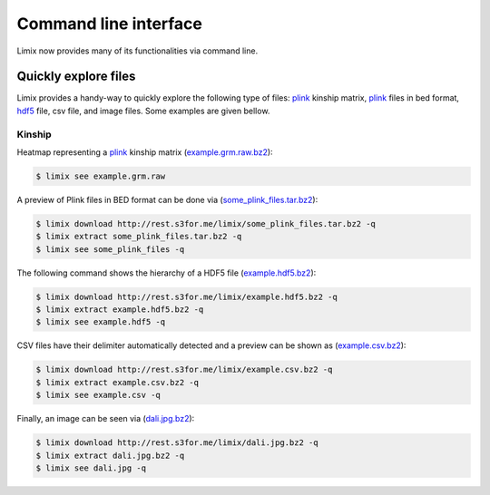 **********************
Command line interface
**********************

Limix now provides many of its functionalities via command line.

Quickly explore files
^^^^^^^^^^^^^^^^^^^^^

Limix provides a handy-way to quickly explore the following type of
files: plink_ kinship matrix, plink_ files in bed format, hdf5_ file,
csv file, and image files.
Some examples are given bellow.

Kinship
-------

Heatmap representing a plink_ kinship matrix (`example.grm.raw.bz2`_):

.. code-block:: bash

    $ limix see example.grm.raw

.. image:: imgs/example.grm.raw.png
   :width: 400px

A preview of Plink files in BED format can be done via
(`some_plink_files.tar.bz2`_):

.. code-block:: bash

    $ limix download http://rest.s3for.me/limix/some_plink_files.tar.bz2 -q
    $ limix extract some_plink_files.tar.bz2 -q
    $ limix see some_plink_files -q

.. doctest::
    :hide:

    >>> from  limix.util import run_commandline as run
    >>>
    >>> c = "limix download "
    >>> c += "http://rest.s3for.me/limix/some_plink_files.tar.bz2 -q"
    >>> _ = run(c)
    >>> _ = run("limix extract some_plink_files.tar.bz2 -q")
    >>> print(run("limix see some_plink_files -q"))
    ---------------------------- Samples ----------------------------
           chrom                   snp   cm       pos  a0  a1       i
    0         22       snp_22_16050408  0.0  16050408   C   T       0
    1         22       snp_22_16050612  0.0  16050612   G   C       1
    2         22       snp_22_16050678  0.0  16050678   T   C       2
    3         22       snp_22_16051107  0.0  16051107   A   C       3
    4         22       snp_22_16051249  0.0  16051249   C   T       4
    5         22       snp_22_16051347  0.0  16051347   C   G       5
    6         22       snp_22_16051453  0.0  16051453   C   A       6
    7         22       snp_22_16051480  0.0  16051480   C   T       7
    8         22       snp_22_16051497  0.0  16051497   G   A       8
    9         22       snp_22_16051882  0.0  16051882   T   C       9
    10        22       snp_22_16052080  0.0  16052080   A   G      10
    11        22       snp_22_16052239  0.0  16052239   G   A      11
    12        22       snp_22_16052250  0.0  16052250   G   A      12
    13        22       snp_22_16052513  0.0  16052513   C   G      13
    14        22       snp_22_16052618  0.0  16052618   A   G      14
    15        22       snp_22_16052656  0.0  16052656   C   T      15
    16        22       snp_22_16052684  0.0  16052684   C   A      16
    17        22       snp_22_16052838  0.0  16052838   A   T      17
    18        22       snp_22_16053001  0.0  16053001   T   A      18
    19        22       snp_22_16053197  0.0  16053197   T   G      19
    20        22       snp_22_16053435  0.0  16053435   T   G      20
    21        22       snp_22_16053444  0.0  16053444   T   A      21
    22        22       snp_22_16053509  0.0  16053509   G   A      22
    23        22       snp_22_16053659  0.0  16053659   A   C      23
    24        22       snp_22_16053727  0.0  16053727   G   T      24
    25        22       snp_22_16053730  0.0  16053730   A   C      25
    26        22       snp_22_16053758  0.0  16053758   A   G      26
    27        22       snp_22_16053791  0.0  16053791   A   C      27
    28        22       snp_22_16053797  0.0  16053797   C   T      28
    29        22       snp_22_16053862  0.0  16053862   T   C      29
    ...      ...                   ...  ...       ...  ..  ..     ...
    171551    22       snp_22_51222100  0.0  51222100   T   G  171551
    171552    22       snp_22_51222251  0.0  51222251   T   C  171552
    171553    22       snp_22_51222549  0.0  51222549   A   G  171553
    171554    22       snp_22_51222728  0.0  51222728   T   C  171554
    171555    22       snp_22_51222766  0.0  51222766   A   G  171555
    171556    22       snp_22_51223137  0.0  51223137   G   C  171556
    171557    22       snp_22_51223638  0.0  51223638   T   C  171557
    171558    22       snp_22_51223848  0.0  51223848   G   C  171558
    171559    22       snp_22_51223921  0.0  51223921   T   A  171559
    171560    22       snp_22_51224208  0.0  51224208   A   G  171560
    171561    22       snp_22_51224267  0.0  51224267   A   G  171561
    171562    22       snp_22_51224600  0.0  51224600   A   G  171562
    171563    22       snp_22_51224635  0.0  51224635   A   G  171563
    171564    22       snp_22_51224718  0.0  51224718   G   T  171564
    171565    22  indel:1D_22_51225771  0.0  51225771   G  GT  171565
    171566    22       snp_22_51227891  0.0  51227891   A   G  171566
    171567    22       snp_22_51228259  0.0  51228259   G   A  171567
    171568    22       snp_22_51228910  0.0  51228910   A   G  171568
    171569    22       snp_22_51229491  0.0  51229491   A   G  171569
    171570    22       snp_22_51229805  0.0  51229805   C   T  171570
    171571    22       snp_22_51229855  0.0  51229855   A   G  171571
    171572    22       snp_22_51233300  0.0  51233300   T   C  171572
    171573    22       snp_22_51234159  0.0  51234159   A   T  171573
    171574    22       snp_22_51234199  0.0  51234199   C   T  171574
    171575    22       snp_22_51234677  0.0  51234677   C   A  171575
    171576    22       snp_22_51234799  0.0  51234799   A   G  171576
    171577    22  indel:1I_22_51236013  0.0  51236013  AT   A  171577
    171578    22       snp_22_51237063  0.0  51237063   C   T  171578
    171579    22       snp_22_51238249  0.0  51238249   C   A  171579
    171580    22       snp_22_51243297  0.0  51243297   T   A  171580
    <BLANKLINE>
    [171581 rows x 7 columns]
    ------------------- Genotype -------------------
        fid      iid father mother gender trait    i
    0     0  HG00105      0      0      0    -9    0
    1     0  HG00107      0      0      0    -9    1
    2     0  HG00115      0      0      0    -9    2
    3     0  HG00132      0      0      0    -9    3
    4     0  HG00145      0      0      0    -9    4
    5     0  HG00157      0      0      0    -9    5
    6     0  HG00181      0      0      0    -9    6
    7     0  HG00308      0      0      0    -9    7
    8     0  HG00365      0      0      0    -9    8
    9     0  HG00371      0      0      0    -9    9
    10    0  HG00379      0      0      0    -9   10
    11    0  HG00380      0      0      0    -9   11
    12    0  HG01789      0      0      0    -9   12
    13    0  HG01790      0      0      0    -9   13
    14    0  HG01791      0      0      0    -9   14
    15    0  HG02215      0      0      0    -9   15
    16    0  NA06985      0      0      0    -9   16
    17    0  NA07346      0      0      0    -9   17
    18    0  NA11832      0      0      0    -9   18
    19    0  NA11840      0      0      0    -9   19
    20    0  NA11881      0      0      0    -9   20
    21    0  NA11918      0      0      0    -9   21
    22    0  NA12005      0      0      0    -9   22
    23    0  NA12156      0      0      0    -9   23
    24    0  NA12234      0      0      0    -9   24
    25    0  NA12760      0      0      0    -9   25
    26    0  NA12762      0      0      0    -9   26
    27    0  NA12776      0      0      0    -9   27
    28    0  NA12813      0      0      0    -9   28
    29    0  NA18488      0      0      0    -9   29
    ..   ..      ...    ...    ...    ...   ...  ...
    435   0  NA20785      0      0      0    -9  435
    436   0  NA20786      0      0      0    -9  436
    437   0  NA20787      0      0      0    -9  437
    438   0  NA20790      0      0      0    -9  438
    439   0  NA20792      0      0      0    -9  439
    440   0  NA20795      0      0      0    -9  440
    441   0  NA20796      0      0      0    -9  441
    442   0  NA20797      0      0      0    -9  442
    443   0  NA20798      0      0      0    -9  443
    444   0  NA20799      0      0      0    -9  444
    445   0  NA20800      0      0      0    -9  445
    446   0  NA20801      0      0      0    -9  446
    447   0  NA20802      0      0      0    -9  447
    448   0  NA20803      0      0      0    -9  448
    449   0  NA20804      0      0      0    -9  449
    450   0  NA20805      0      0      0    -9  450
    451   0  NA20806      0      0      0    -9  451
    452   0  NA20807      0      0      0    -9  452
    453   0  NA20808      0      0      0    -9  453
    454   0  NA20809      0      0      0    -9  454
    455   0  NA20810      0      0      0    -9  455
    456   0  NA20811      0      0      0    -9  456
    457   0  NA20812      0      0      0    -9  457
    458   0  NA20813      0      0      0    -9  458
    459   0  NA20814      0      0      0    -9  459
    460   0  NA20815      0      0      0    -9  460
    461   0  NA20816      0      0      0    -9  461
    462   0  NA20819      0      0      0    -9  462
    463   0  NA20826      0      0      0    -9  463
    464   0  NA20828      0      0      0    -9  464
    <BLANKLINE>
    [465 rows x 7 columns]
    <BLANKLINE>

The following command shows the hierarchy of a HDF5 file (`example.hdf5.bz2`_):

.. code-block:: bash

    $ limix download http://rest.s3for.me/limix/example.hdf5.bz2 -q
    $ limix extract example.hdf5.bz2 -q
    $ limix see example.hdf5 -q

.. doctest::
    :hide:

    >>> from  limix.util import run_commandline as run
    >>>
    >>> c = "limix download "
    >>> c += "http://rest.s3for.me/limix/example.hdf5.bz2 -q"
    >>> _ = run(c)
    >>> _ = run("limix extract example.hdf5.bz2 -q")
    >>> print(run("limix see example.hdf5 -q"))
    Reading example.hdf5... done (0 seconds).
    /
      +--genotype
         +--col_header
         |  +--chrom [|S8, (1097199,)]
         |  +--pos [int64, (1097199,)]
         +--matrix [uint8, (183, 1097199)]
         +--row_header
            +--sample_ID [|S7, (183,)]
    <BLANKLINE>

CSV files have their delimiter automatically detected and a preview can be
shown as (`example.csv.bz2`_):

.. code-block:: bash

    $ limix download http://rest.s3for.me/limix/example.csv.bz2 -q
    $ limix extract example.csv.bz2 -q
    $ limix see example.csv -q

.. doctest::
    :hide:

    >>> from  limix.util import run_commandline as run
    >>>
    >>> c = "limix download "
    >>> c += "http://rest.s3for.me/limix/example.csv.bz2 -q"
    >>> _ = run(c)
    >>> _ = run("limix extract example.csv.bz2 -q")
    >>> print(run("limix see example.csv -q")) # doctest: +NORMALIZE_WHITESPACE
       snp_22_16050408  A A.1 A.2 A.3 A.4 A.5 A.6 A.7 A.8  ...  B.366 B.367 B.368  \
    0  snp_22_16050612  A   A   A   A   A   A   A   A   A  ...      B     B     B
    1  snp_22_16050678  A   A   A   A   A   A   A   A   A  ...      B     B     B
    2  snp_22_16051107  A   A   A   A   A   A   A   A   A  ...      B     B     B
    3  snp_22_16051249  A   A   A   A   A   A   A   A   A  ...      B     B     B
    4  snp_22_16051347  A   A   A   A   A   A   A   A   A  ...      B     C     B
    <BLANKLINE>
      B.369 B.370 B.371 B.372 B.373 B.374 B.375
    0     B     B     B     B     B     B     B
    1     B     B     B     B     B     B     B
    2     B     B     B     B     B     B     B
    3     B     B     B     C     C     B     B
    4     C     B     B     C     C     C     C
    <BLANKLINE>
    [5 rows x 466 columns]
    <BLANKLINE>

Finally, an image can be seen via (`dali.jpg.bz2`_):

.. code-block:: bash

    $ limix download http://rest.s3for.me/limix/dali.jpg.bz2 -q
    $ limix extract dali.jpg.bz2 -q
    $ limix see dali.jpg -q

.. image:: imgs/dali.jpg
   :width: 400px

.. _example.grm.raw.bz2: http://rest.s3for.me/limix/example.grm.raw.bz2
.. _some_plink_files.tar.bz2: http://rest.s3for.me/limix/some_plink_files.tar.bz2
.. _example.hdf5.bz2: http://rest.s3for.me/limix/example.hdf5.bz2
.. _example.csv.bz2: http://rest.s3for.me/limix/example.csv.bz2
.. _dali.jpg.bz2: http://rest.s3for.me/limix/dali.jpg.bz2
.. _plink: https://www.cog-genomics.org/plink2
.. _hdf5: https://support.hdfgroup.org/HDF5/
